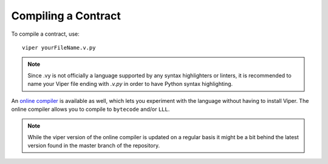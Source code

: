 ####################
Compiling a Contract
####################
To compile a contract, use:
::
    viper yourFileName.v.py

.. note:: 
    Since .vy is not officially a language supported by any syntax highlighters or linters,
    it is recommended to name your Viper file ending with `.v.py` in order to have Python syntax highlighting.

An `online compiler <https://viper.tools/>`_ is available as well, which lets you experiment with
the language without having to install Viper. The online compiler allows you to compile to ``bytecode`` and/or ``LLL``.

.. note::
    While the viper version of the online compiler is updated on a regular basis it might
    be a bit behind the latest version found in the master branch of the repository.
